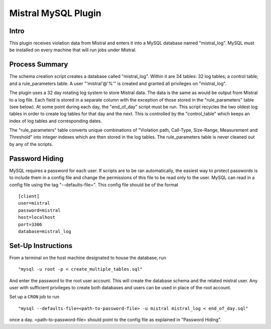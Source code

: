 Mistral MySQL Plugin
====================

Intro
-----
This plugin receives violation data from Mistral and enters it into a MySQL database named
"mistral_log". MySQL must be installed on every machine that will run jobs under Mistral.

Process Summary
---------------
The schema creation script creates a database called "mistral_log". Within it are 34 tables:
32 log tables; a control table; and a rule_parameters table. A user "'mistral'@'%'" is created and
granted all privileges on "mistral_log".

The plugin uses a 32 day rotating log system to store Mistral data. The data is the same as would
be output from Mistral to a log file. Each field is stored in a separate column with the exception
of those stored in the "rule_parameters" table (see below). At some point during each day, the
"end_of_day" script must be run. This script recycles the two oldest log tables in order to
create log tables for that day and the next. This is controlled by the "control_table" which keeps
an index of log tables and corresponding dates.

The "rule_parameters" table converts unique combinations of "Violation path, Call-Type, Size-Range, 
Measurement and Threshold" into integer indexes which are then stored in the log tables. The
rule_parameters table is never cleaned out by any of the scripts.

Password Hiding
---------------
MySQL requires a password for each user. If scripts are to be ran automatically, the easiest way
to protect passwords is to include them in a config file and change the permissions of this file
to be read only to the user. MySQL can read in a config file using the tag "--defaults-file=".
This config file should be of the format ::

    [client]
    user=mistral
    password=mistral
    host=localhost
    port=3306
    database=mistral_log


Set-Up Instructions
-------------------
From a terminal on the host machine designated to house the database, run ::

    "mysql -u root -p < create_multiple_tables.sql"

And enter the password to the root user account. This will create the database schema and the
related mistral user. Any user with sufficient privileges to create both databases and users can be
used in place of the root account.

Set up a ``CRON`` job to run ::

    "mysql --defaults-file=<path-to-password-file> -u mistral mistral_log < end_of_day.sql"

once a day. <path-to-password-file> should point to the config file as explained in "Password
Hiding".


